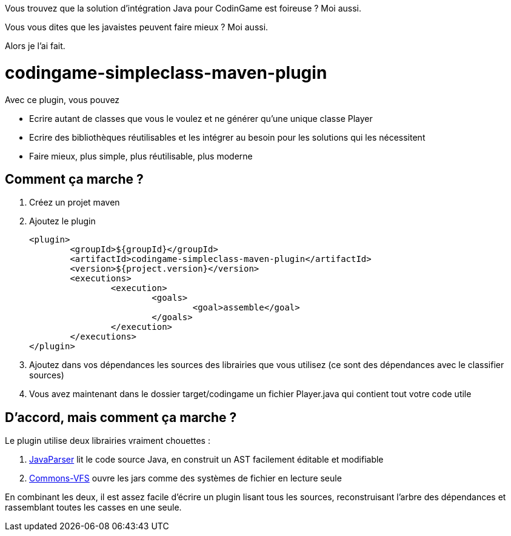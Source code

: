 Vous trouvez que la solution d'intégration Java pour CodinGame est foireuse ? Moi aussi.

Vous vous dites que les javaistes peuvent faire mieux ? Moi aussi.

Alors je l'ai fait.

= codingame-simpleclass-maven-plugin

Avec ce plugin, vous pouvez

* Ecrire autant de classes que vous le voulez et ne générer qu'une unique classe Player
* Ecrire des bibliothèques réutilisables et les intégrer au besoin pour les solutions qui les nécessitent
* Faire mieux, plus simple, plus réutilisable, plus moderne

== Comment ça marche ?

1. Créez un projet maven
1. Ajoutez le plugin

			<plugin>
				<groupId>${groupId}</groupId>
				<artifactId>codingame-simpleclass-maven-plugin</artifactId>
				<version>${project.version}</version>
				<executions>
					<execution>
						<goals>
							<goal>assemble</goal>
						</goals>
					</execution>
				</executions>
			</plugin>

1. Ajoutez dans vos dépendances les sources des librairies que vous utilisez (ce sont des dépendances avec le classifier sources)
1. Vous avez maintenant dans le dossier target/codingame un fichier Player.java qui contient tout votre code utile

== D'accord, mais comment ça marche ?

Le plugin utilise deux librairies vraiment chouettes :

1. http://javaparser.org/[JavaParser] lit le code source Java, en construit un AST facilement éditable et modifiable
1. https://commons.apache.org/proper/commons-vfs/[Commons-VFS] ouvre les jars comme des systèmes de fichier en lecture seule

En combinant les deux, il est assez facile d'écrire un plugin lisant tous les sources, reconstruisant l'arbre des dépendances et rassemblant toutes les casses en une seule.